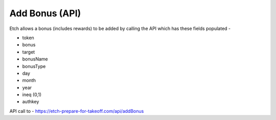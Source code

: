 Add Bonus (API)
===============

Etch allows a bonus (includes rewards) to be added by calling the API which has these fields populated - 

* token
* bonus
* target
* bonusName
* bonusType
* day
* month
* year
* ineq (0,1)
* authkey

API call to -
https://etch-prepare-for-takeoff.com/api/addBonus

